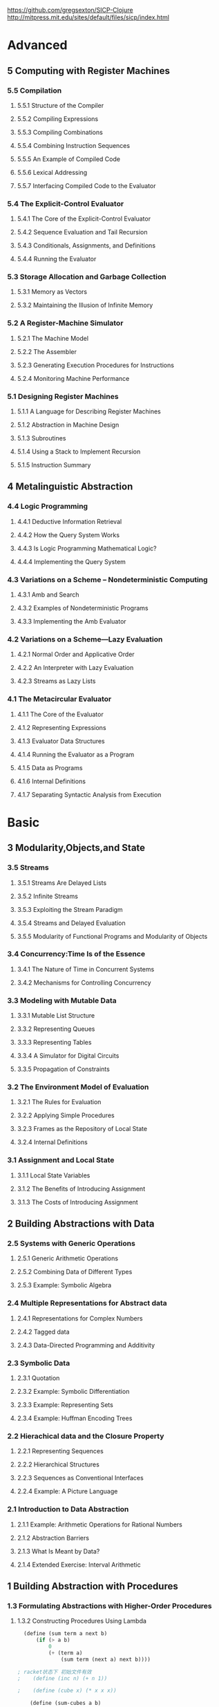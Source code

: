 https://github.com/gregsexton/SICP-Clojure
http://mitpress.mit.edu/sites/default/files/sicp/index.html
* Advanced
:PROPERTIES:
:ID:       f61a7032-556f-4ec6-8bc7-03bd01ff3926
:END:

** 5 Computing with Register Machines
:PROPERTIES:
:ID:       f8fa3f73-2daf-47b7-b017-de4b30cee72c
:END:

*** 5.5 Compilation
:PROPERTIES:
:ID:       b5aaed37-39a2-4d27-ae04-04984fd83b04
:END:
**** 5.5.1  Structure of the Compiler
:PROPERTIES:
:ID:       333d026f-26f1-45f4-8305-b1577cdc5fa3
:END:
**** 5.5.2  Compiling Expressions
:PROPERTIES:
:ID:       0c0a78a6-50ca-4273-989c-330e8e607875
:END:
**** 5.5.3  Compiling Combinations
:PROPERTIES:
:ID:       36e0673e-5b91-49c3-b1d3-af245dd5e14b
:END:
**** 5.5.4  Combining Instruction Sequences
:PROPERTIES:
:ID:       c8974961-5952-4c3c-8916-3828ad99a810
:END:
**** 5.5.5  An Example of Compiled Code
:PROPERTIES:
:ID:       68e3415e-d676-4f32-bdcc-3f768916ca35
:END:
**** 5.5.6  Lexical Addressing
:PROPERTIES:
:ID:       31a71322-8d2e-4eb8-ad56-a53d7554a784
:END:
**** 5.5.7  Interfacing Compiled Code to the Evaluator
:PROPERTIES:
:ID:       357910f4-9bd6-492d-8e87-9690d02e04da
:END:


*** 5.4 The Explicit-Control Evaluator
:PROPERTIES:
:ID:       4b288830-3f89-41d4-9a3c-3f5de9247323
:END:
**** 5.4.1  The Core of the Explicit-Control Evaluator
:PROPERTIES:
:ID:       6b1ce902-1440-4352-9260-4a5a7f6f6a4d
:END:
**** 5.4.2  Sequence Evaluation and Tail Recursion
:PROPERTIES:
:ID:       3a2e8626-7841-4895-9ed6-1faf0bda6990
:END:
**** 5.4.3  Conditionals, Assignments, and Definitions
:PROPERTIES:
:ID:       5228f7e7-5989-4e5e-99a4-fa09946fc239
:END:
**** 5.4.4  Running the Evaluator
:PROPERTIES:
:ID:       9cc52ca1-f44e-4a21-ac4f-348273f41f2f
:END:


*** 5.3 Storage Allocation and Garbage Collection
:PROPERTIES:
:ID:       f6a4b84d-fa86-4c41-ba60-28750b4a829e
:END:
**** 5.3.1  Memory as Vectors
:PROPERTIES:
:ID:       9df00166-ff10-403b-814f-b5bd8df9cc34
:END:
**** 5.3.2  Maintaining the Illusion of Infinite Memory
:PROPERTIES:
:ID:       2a36d82d-112f-44a7-b600-40092e8106f0
:END:



*** 5.2 A Register-Machine Simulator
:PROPERTIES:
:ID:       d4121662-1c0d-4e2e-b90c-f8eb4e84130b
:END:
**** 5.2.1  The Machine Model
:PROPERTIES:
:ID:       2a0d1a2d-d8de-4054-8528-4a5006f088ce
:END:
**** 5.2.2  The Assembler
:PROPERTIES:
:ID:       a4d114c9-5c04-4f5e-a088-1aa6781dc6a5
:END:
**** 5.2.3  Generating Execution Procedures for Instructions
:PROPERTIES:
:ID:       89d2287c-e001-4edb-90d2-f2673e63d32f
:END:
**** 5.2.4  Monitoring Machine Performance
:PROPERTIES:
:ID:       f50b56b0-fc6f-4341-b8e2-9648fbacea08
:END:


*** 5.1 Designing Register Machines
:PROPERTIES:
:ID:       5e4cccae-b246-4dfb-b558-4fefa1cd3538
:END:
**** 5.1.1  A Language for Describing Register Machines
:PROPERTIES:
:ID:       0e76db61-7854-4de4-831e-193ae6208643
:END:
**** 5.1.2  Abstraction in Machine Design
:PROPERTIES:
:ID:       bbbfe86d-e634-4b12-ac42-172a07a07d3c
:END:
**** 5.1.3  Subroutines
:PROPERTIES:
:ID:       810aa9c4-2129-483f-9cc5-14d8ceab292b
:END:
**** 5.1.4  Using a Stack to Implement Recursion
:PROPERTIES:
:ID:       3671e05f-7a5c-4772-b6a2-9152c3375911
:END:
**** 5.1.5  Instruction Summary
:PROPERTIES:
:ID:       0678ff2b-16c1-4e2f-8b40-eec1c194cfcb
:END:



** 4 Metalinguistic Abstraction
:PROPERTIES:
:ID:       39b4331c-b3de-489f-aec2-15407406a784
:END:
*** 4.4 Logic Programming
:PROPERTIES:
:ID:       48e52255-8aa3-433a-bf3a-89c1c943e656
:END:
**** 4.4.1  Deductive Information Retrieval
:PROPERTIES:
:ID:       6225f976-f17b-4640-abdc-d9bfe53ed80f
:END:
**** 4.4.2  How the Query System Works
:PROPERTIES:
:ID:       bb8f9cad-ce2d-47d0-a3e4-f41bb9e6a139
:END:
**** 4.4.3  Is Logic Programming Mathematical Logic?
:PROPERTIES:
:ID:       43d75fd9-3c10-469c-b447-55f7f4e517bd
:END:
**** 4.4.4  Implementing the Query System
:PROPERTIES:
:ID:       84c8b08a-5617-4efd-9f8c-0aca90e52b37
:END:


*** 4.3 Variations on a Scheme -- Nondeterministic Computing
:PROPERTIES:
:ID:       8bbfdb07-80d6-4716-8fca-1249185b29de
:END:
**** 4.3.1  Amb and Search
:PROPERTIES:
:ID:       f55beb35-d554-4d05-81c3-ab9070bb4ee4
:END:
**** 4.3.2  Examples of Nondeterministic Programs
:PROPERTIES:
:ID:       6397da86-c961-4e77-8325-6e5d1a923aa6
:END:
**** 4.3.3  Implementing the Amb Evaluator
:PROPERTIES:
:ID:       b4711c50-3e0e-429a-8bd6-d132f51410c6
:END:



*** 4.2 Variations on a Scheme---Lazy Evaluation
:PROPERTIES:
:ID:       e0a9a5ae-71ba-4780-bdab-84450ac607ba
:END:
**** 4.2.1  Normal Order and Applicative Order
:PROPERTIES:
:ID:       3446c5a7-266a-406d-bf89-1311529410c9
:END:
**** 4.2.2  An Interpreter with Lazy Evaluation
:PROPERTIES:
:ID:       b70b1904-119b-4eeb-8d8b-d3d867a0fca1
:END:
**** 4.2.3  Streams as Lazy Lists
:PROPERTIES:
:ID:       8f8ee219-f7fa-4fab-bcb3-db96d09023d7
:END:

*** 4.1 The Metacircular Evaluator
:PROPERTIES:
:ID:       7a444528-a18c-4189-8f8f-ff3c01fff5a9
:END:
**** 4.1.1  The Core of the Evaluator
:PROPERTIES:
:ID:       5b0b922d-f1af-4ea8-a829-f275151edea2
:END:
**** 4.1.2  Representing Expressions
:PROPERTIES:
:ID:       5c7dfca2-28f1-4c14-8739-d556169668b0
:END:
**** 4.1.3  Evaluator Data Structures
:PROPERTIES:
:ID:       c69f36e7-12e1-4f85-8fdb-6e8022be6a71
:END:
**** 4.1.4  Running the Evaluator as a Program
:PROPERTIES:
:ID:       16bc10e6-f84b-43b9-9c89-91c587e11447
:END:
**** 4.1.5  Data as Programs
:PROPERTIES:
:ID:       78a34a5a-94c1-4c3f-8597-44caad4d312f
:END:
**** 4.1.6  Internal Definitions
:PROPERTIES:
:ID:       914673b4-b6b5-4d52-a05c-5e7dce668e11
:END:
**** 4.1.7  Separating Syntactic Analysis from Execution
:PROPERTIES:
:ID:       92ab7c2b-3f3a-4e95-beba-b1658fb552b8
:END:


* Basic
:PROPERTIES:
:ID:       bbb1be03-6ae0-4ba9-9448-89d9ab4c1788
:END:
** 3 Modularity,Objects,and State
:PROPERTIES:
:ID:       f45df20e-ba73-469a-9ba8-16eded559b77
:END:
*** 3.5 Streams
:PROPERTIES:
:ID:       e34f0ea5-b75d-47de-87e4-fbb97e7113b5
:END:
**** 3.5.1  Streams Are Delayed Lists
:PROPERTIES:
:ID:       6af7f13e-2a08-47a1-9918-5e5c8dc13c1e
:END:
**** 3.5.2  Infinite Streams
:PROPERTIES:
:ID:       71f10154-7620-48a4-9992-7cac674e3fce
:END:
**** 3.5.3  Exploiting the Stream Paradigm
:PROPERTIES:
:ID:       c052fa21-0faa-4697-92f1-b8a3a6a59cd9
:END:
**** 3.5.4  Streams and Delayed Evaluation
:PROPERTIES:
:ID:       1b129037-10b6-41d4-b197-74e405e39b90
:END:
**** 3.5.5  Modularity of Functional Programs and Modularity of Objects
:PROPERTIES:
:ID:       8b294673-1466-4793-9336-3949e67cedcd
:END:


*** 3.4 Concurrency:Time Is of the Essence
:PROPERTIES:
:ID:       45bdd041-de94-4f50-8699-1a0c2eebc0de
:END:
**** 3.4.1  The Nature of Time in Concurrent Systems
:PROPERTIES:
:ID:       660b4d21-d0c3-4364-8ac7-29101e654a7d
:END:
**** 3.4.2  Mechanisms for Controlling Concurrency
:PROPERTIES:
:ID:       0517b4fb-8b71-43aa-95b1-1c4c5b984fae
:END:


*** 3.3 Modeling with Mutable Data
:PROPERTIES:
:ID:       a1f3d53a-7141-40d4-bc1a-80a0febe7aa2
:END:
**** 3.3.1  Mutable List Structure
:PROPERTIES:
:ID:       78a97156-b782-47cf-b801-1a5f78afd995
:END:
**** 3.3.2  Representing Queues
:PROPERTIES:
:ID:       f90033ad-344a-44a4-9eae-779ecee679f4
:END:
**** 3.3.3  Representing Tables
:PROPERTIES:
:ID:       367a01e0-bd94-4295-b58a-268a41c7f007
:END:
**** 3.3.4  A Simulator for Digital Circuits
:PROPERTIES:
:ID:       344446ec-18c9-45d0-8ac5-3c08f48db94d
:END:
**** 3.3.5  Propagation of Constraints
:PROPERTIES:
:ID:       5599cdd1-e489-4734-a787-265ada9522a0
:END:


*** 3.2 The Environment Model of Evaluation
:PROPERTIES:
:ID:       15ba7597-89e7-4589-903b-5372e1346305
:END:
**** 3.2.1  The Rules for Evaluation
:PROPERTIES:
:ID:       e5ce0628-518a-4fe1-9a34-cfa45f851cd0
:END:
**** 3.2.2  Applying Simple Procedures
:PROPERTIES:
:ID:       0e851871-00de-434c-97c9-43a3aa63a327
:END:
**** 3.2.3  Frames as the Repository of Local State
:PROPERTIES:
:ID:       0f347208-1a76-4f04-8598-cec6f519eca9
:END:
**** 3.2.4  Internal Definitions
:PROPERTIES:
:ID:       4aadfbcb-cd28-489a-9153-7c884e9c016d
:END:


*** 3.1 Assignment and Local State
:PROPERTIES:
:ID:       34f31574-407f-4cc4-aa62-9a1799317c31
:END:
**** 3.1.1  Local State Variables
:PROPERTIES:
:ID:       eed5a482-7932-45b4-95b6-dac38731171c
:END:
**** 3.1.2  The Benefits of Introducing Assignment
:PROPERTIES:
:ID:       2335e717-3482-4a1f-8d25-152b0bcfe67e
:END:
**** 3.1.3  The Costs of Introducing Assignment
:PROPERTIES:
:ID:       4d65c4b5-f1be-4f3c-a1ac-47875b032d89
:END:


** 2 Building Abstractions with Data
:PROPERTIES:
:ID:       3b16776b-e53e-4f62-bfb2-c41eea5e0281
:END:
*** 2.5 Systems with Generic Operations
:PROPERTIES:
:ID:       3b1300aa-e880-414d-acfe-7d3ba28c7b90
:END:
**** 2.5.1  Generic Arithmetic Operations
:PROPERTIES:
:ID:       477f0e32-a949-4496-ac14-340e22ddc3d1
:END:
**** 2.5.2  Combining Data of Different Types
:PROPERTIES:
:ID:       e6857034-062d-49f9-a860-9cfa126e8b4a
:END:
**** 2.5.3  Example: Symbolic Algebra
:PROPERTIES:
:ID:       c8444e09-1631-4a1f-a0df-2162b50f499d
:END:



*** 2.4 Multiple Representations for Abstract data
:PROPERTIES:
:ID:       97c3a711-d11b-4840-acd2-1f97495f3b38
:END:
**** 2.4.1  Representations for Complex Numbers
:PROPERTIES:
:ID:       161724a4-6607-4734-a46a-2804301d7138
:END:
**** 2.4.2  Tagged data
:PROPERTIES:
:ID:       d2a5ddc2-170a-4735-9a7a-5f97a847761f
:END:
**** 2.4.3  Data-Directed Programming and Additivity
:PROPERTIES:
:ID:       7fcee2b1-a0bf-47c3-b405-85b93861c2c1
:END:


*** 2.3 Symbolic Data
:PROPERTIES:
:ID:       cec1aea8-fbaf-44b9-baa1-cd6930f3e8e9
:END:
**** 2.3.1  Quotation
:PROPERTIES:
:ID:       efa30a0d-46a0-4b9b-abd2-996c7cc28428
:END:
**** 2.3.2  Example: Symbolic Differentiation
:PROPERTIES:
:ID:       94f0fe56-c78f-4280-91a9-64a920fa69e4
:END:
**** 2.3.3  Example: Representing Sets
:PROPERTIES:
:ID:       ad493232-d256-4488-a215-32e1aef81619
:END:
**** 2.3.4  Example: Huffman Encoding Trees
:PROPERTIES:
:ID:       901f9c09-5f4f-4106-bdd9-d0ea1a4ff9dd
:END:

*** 2.2 Hierachical data and the Closure Property
:PROPERTIES:
:ID:       9e2278fe-7291-4794-9e86-6c3ea5ee1dc3
:END:

**** 2.2.1  Representing Sequences
:PROPERTIES:
:ID:       dfc44634-2a06-456b-97e7-377ef9f41c8f
:END:
**** 2.2.2  Hierarchical Structures
:PROPERTIES:
:ID:       2d9025f2-e0b3-4803-bea1-e09fe0f77da4
:END:
**** 2.2.3  Sequences as Conventional Interfaces
:PROPERTIES:
:ID:       a128f6aa-332d-442e-83f3-68e1ae357d43
:END:
**** 2.2.4  Example: A Picture Language
:PROPERTIES:
:ID:       ff873936-7de1-4db2-9f58-f0b2b8b438d6
:END:


*** 2.1 Introduction to Data Abstraction
:PROPERTIES:
:ID:       b80ebc70-398d-43ad-a38c-aac7b3e3b2ba
:END:

****  2.1.1  Example: Arithmetic Operations for Rational Numbers
:PROPERTIES:
:ID:       7ca74747-35d3-43a6-840d-84a6024b923a
:END:
****  2.1.2  Abstraction Barriers
:PROPERTIES:
:ID:       ba3cd7dd-1c5e-474e-9933-0a684678318d
:END:
****  2.1.3  What Is Meant by Data?
:PROPERTIES:
:ID:       b441a3d6-bb36-4f83-bfde-88c8ea5ce84f
:END:
****  2.1.4  Extended Exercise: Interval Arithmetic
:PROPERTIES:
:ID:       4bbdcfd3-0be3-429b-8ea4-fe3be8f27b9f
:END:
** 1 Building Abstraction with Procedures
:PROPERTIES:
:ID:       a0ca1bb5-cc16-4a31-b4fe-aefc89b4d536
:END:
*** 1.3 Formulating Abstractions with Higher-Order Procedures
:PROPERTIES:
:ID:       0b6e913d-1815-4e51-8826-7dd90e411f01
:END:
**** 1.3.2 Constructing Procedures Using Lambda
:PROPERTIES:
:ID:       ad97756a-d9f1-4272-b953-7d517feb4234
:END:


#+BEGIN_SRC scheme
  (define (sum term a next b)
      (if (> a b)
          0
          (+ (term a)
              (sum term (next a) next b))))

; racket状态下 初始文件有效
;    (define (inc n) (+ n 1))

;    (define (cube x) (* x x x))

    (define (sum-cubes a b)
      (sum cube a inc b))

    (sum-cubes 1 10)
#+END_SRC

#+RESULTS:
: 3025


***** test2


geiser-racket-init-file

#+NAME: Integral
#+BEGIN_SRC scheme 
      (define (sum term a next b)
        (if (> a b)
            0
            (+ (term a)
               (sum term (next a) next b))))

      (define (pi-sum a b)
        (sum (lambda (x) (/ 1.0 (* x (+ x 2))))
             a
             (lambda (x) (+ x 4))
             b))



      (define (integral f a b dx)
        (* (sum f
                (+ a (/ dx 2.0))
                (lambda (x) (+ x dx))
                b)
           dx))

    (define (square x) (* x x))


  ;  ((lambda (x y z) (+ x y (square z))) 1 2 3)

      (define (f x y)
        (define a (+ 1 (* x y)))
        (define b (- 1 y))
        (+ (* x (square a))
           (* y b)
           (* a b)))

      (f 5 6)

#+END_SRC

#+RESULTS: Integral
: 4620


***** factorial test

#+NAME: factorial
#+BEGIN_SRC scheme
  (factorial 4)
#+END_SRC

#+RESULTS: factorial
: 24


